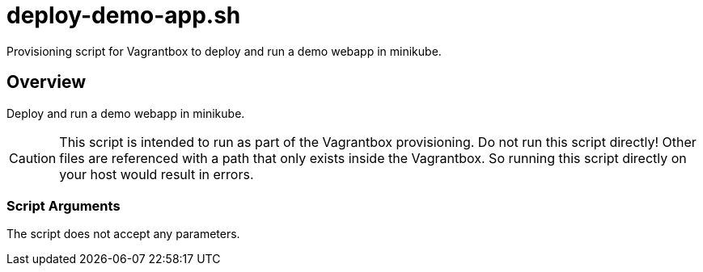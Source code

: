 = deploy-demo-app.sh

// +-----------------------------------------------+
// |                                               |
// |    DO NOT EDIT HERE !!!!!                     |
// |                                               |
// |    File is auto-generated by pipline.         |
// |    Contents are based on bash script docs.    |
// |                                               |
// +-----------------------------------------------+


Provisioning script for Vagrantbox to deploy and run a demo webapp in minikube.

== Overview

Deploy and run a demo webapp in minikube.

CAUTION: This script is intended to run as part of the Vagrantbox provisioning. Do not run this
script directly! Other files are referenced with a path that only exists inside the Vagrantbox.
So running this script directly on your host would result in errors.

=== Script Arguments

The script does not accept any parameters.

